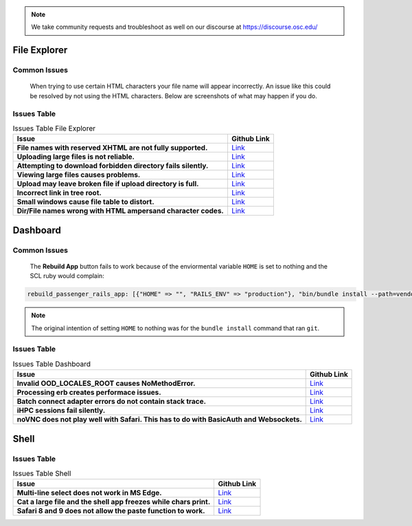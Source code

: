 .. _overview.rst:

.. note::
    We take community requests and troubleshoot as well on our discourse at https://discourse.osc.edu/

File Explorer
=============

Common Issues
-------------

        When trying to use certain HTML characters your file name will appear incorrectly. 
        An issue like this could be resolved by not using the HTML characters. Below are screenshots of what may happen if you do.

        .. figure:: /images/file-names-bad-1.png
           :align: center

        .. figure:: /images/file-names-bad-2.png
           :align: center




Issues Table
------------

.. list-table:: Issues Table File Explorer
    :header-rows: 1
    :stub-columns: 1

    * - Issue
      - Github Link
    * - File names with reserved XHTML are not fully supported.
      - `Link <FileNames_>`_
    * - Uploading large files is not reliable.
      - `Link <LargeFile_>`_
    * - Attempting to download forbidden directory fails silently.
      - `Link <DoloForb_>`_ 
    * - Viewing large files causes problems.
      - `Link <ViewFiles_>`_
    * - Upload may leave broken file if upload directory is full.
      - `Link <BrokeFile_>`_
    * - Incorrect link in tree root.
      - `Link <TreeRoot_>`_
    * - Small windows cause file table to distort.
      - `Link <BadView_>`_
    * - Dir/File names wrong with HTML ampersand character codes.
      - `Link <CharCodes_>`_

.. _FileNames: https://github.com/OSC/ood-fileexplorer/pull/199
.. _LargeFile: https://github.com/OSC/ood-fileexplorer/issues/103
.. _DoloForb: https://github.com/OSC/ood-fileexplorer/issues/185
.. _ViewFiles: https://github.com/OSC/ood-fileexplorer/issues/196
.. _BrokeFile: https://github.com/OSC/ood-fileexplorer/issues/187
.. _TreeRoot: https://github.com/OSC/ood-fileexplorer/issues/173
.. _BadView: https://github.com/OSC/ood-fileexplorer/issues/143
.. _CharCodes: https://github.com/OSC/ood-fileexplorer/issues/160

Dashboard
=========

Common Issues
-------------
        
        The **Rebuild App** button fails to work because of the enviormental variable ``HOME`` is set to nothing and the SCL ruby would complain:

.. code-block:: sh

    rebuild_passenger_rails_app: [{"HOME" => "", "RAILS_ENV" => "production"}, "bin/bundle install --path=vendor/bundle && bin/rake assets:clobber && bin/rake assets:precompile && bin/rake tmp:clear && mkdir -p tmp && touch tmp/restart.txt && echo 'Done!'"] 

.. figure:: /images/rebuild-not-reliable.png
    :align: center

.. note::

    The original intention of setting ``HOME`` to nothing was for the ``bundle install`` command that ran ``git``.

Issues Table
------------

.. list-table:: Issues Table Dashboard
    :header-rows: 1
    :stub-columns: 1

    * - Issue
      - Github Link
    * - Invalid OOD_LOCALES_ROOT causes NoMethodError.
      - `Link <NoMethod_>`_ 
    * - Processing erb creates performace issues.
      - `Link <ERBPer_>`_
    * - Batch connect adapter errors do not contain stack trace.
      - `Link <BatchEr_>`_
    * - iHPC sessions fail silently.
      - `Link <iHPC_>`_ 
    * - noVNC does not play well with Safari. This has to do with BasicAuth and Websockets.
      - `Link <SafarinoVNC_>`_

.. _NoMethod: https://github.com/OSC/ood-dashboard/issues/465
.. _ERBPer: https://github.com/OSC/ood-dashboard/issues/417
.. _BatchEr: https://github.com/OSC/ood-dashboard/issues/397
.. _iHPC: https://github.com/OSC/ood-dashboard/issues/171
.. _SafarinoVNC: https://github.com/OSC/ood-dashboard/issues/177

Shell
=====


Issues Table
------------

.. list-table:: Issues Table Shell
    :header-rows: 1
    :stub-columns: 1

    * - Issue
      - Github Link
    * - Multi-line select does not work in MS Edge.
      - `Link <EdgeML_>`_ 
    * - Cat a large file and the shell app freezes while chars print.
      - `Link <CatIssue_>`_
    * - Safari 8 and 9 does not allow the paste function to work.
      - `Link <Safari_>`_ 

.. _EdgeML: https://github.com/OSC/ood-shell/issues/57
.. _CatIssue: https://github.com/OSC/ood-shell/issues/28
.. _Safari: https://github.com/OSC/ood-shell/issues/16
